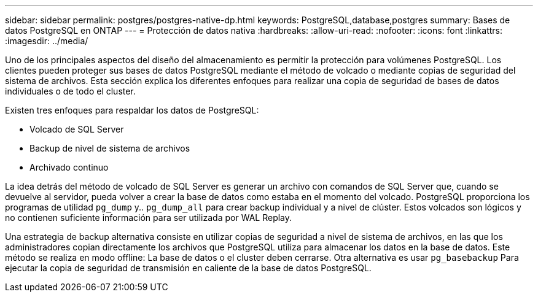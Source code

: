 ---
sidebar: sidebar 
permalink: postgres/postgres-native-dp.html 
keywords: PostgreSQL,database,postgres 
summary: Bases de datos PostgreSQL en ONTAP 
---
= Protección de datos nativa
:hardbreaks:
:allow-uri-read: 
:nofooter: 
:icons: font
:linkattrs: 
:imagesdir: ../media/


[role="lead"]
Uno de los principales aspectos del diseño del almacenamiento es permitir la protección para volúmenes PostgreSQL. Los clientes pueden proteger sus bases de datos PostgreSQL mediante el método de volcado o mediante copias de seguridad del sistema de archivos. Esta sección explica los diferentes enfoques para realizar una copia de seguridad de bases de datos individuales o de todo el cluster.

Existen tres enfoques para respaldar los datos de PostgreSQL:

* Volcado de SQL Server
* Backup de nivel de sistema de archivos
* Archivado continuo


La idea detrás del método de volcado de SQL Server es generar un archivo con comandos de SQL Server que, cuando se devuelve al servidor, pueda volver a crear la base de datos como estaba en el momento del volcado. PostgreSQL proporciona los programas de utilidad `pg_dump` y.. `pg_dump_all` para crear backup individual y a nivel de clúster. Estos volcados son lógicos y no contienen suficiente información para ser utilizada por WAL Replay.

Una estrategia de backup alternativa consiste en utilizar copias de seguridad a nivel de sistema de archivos, en las que los administradores copian directamente los archivos que PostgreSQL utiliza para almacenar los datos en la base de datos. Este método se realiza en modo offline: La base de datos o el cluster deben cerrarse. Otra alternativa es usar `pg_basebackup` Para ejecutar la copia de seguridad de transmisión en caliente de la base de datos PostgreSQL.
